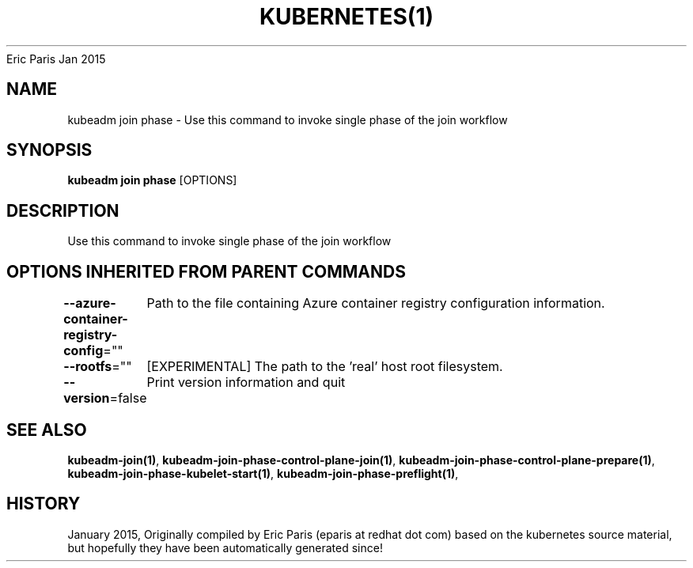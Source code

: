 .nh
.TH KUBERNETES(1) kubernetes User Manuals
Eric Paris
Jan 2015

.SH NAME
.PP
kubeadm join phase \- Use this command to invoke single phase of the join workflow


.SH SYNOPSIS
.PP
\fBkubeadm join phase\fP [OPTIONS]


.SH DESCRIPTION
.PP
Use this command to invoke single phase of the join workflow


.SH OPTIONS INHERITED FROM PARENT COMMANDS
.PP
\fB\-\-azure\-container\-registry\-config\fP=""
	Path to the file containing Azure container registry configuration information.

.PP
\fB\-\-rootfs\fP=""
	[EXPERIMENTAL] The path to the 'real' host root filesystem.

.PP
\fB\-\-version\fP=false
	Print version information and quit


.SH SEE ALSO
.PP
\fBkubeadm\-join(1)\fP, \fBkubeadm\-join\-phase\-control\-plane\-join(1)\fP, \fBkubeadm\-join\-phase\-control\-plane\-prepare(1)\fP, \fBkubeadm\-join\-phase\-kubelet\-start(1)\fP, \fBkubeadm\-join\-phase\-preflight(1)\fP,


.SH HISTORY
.PP
January 2015, Originally compiled by Eric Paris (eparis at redhat dot com) based on the kubernetes source material, but hopefully they have been automatically generated since!
